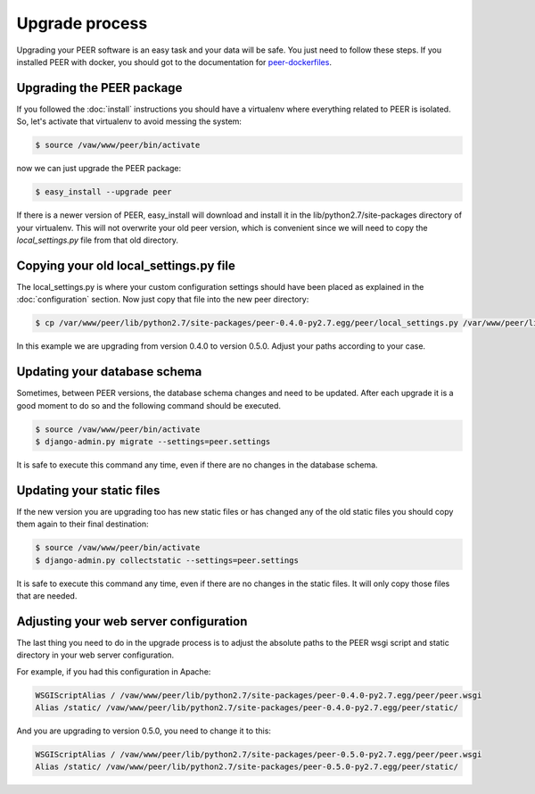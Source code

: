 Upgrade process
===============

Upgrading your PEER software is an easy task and your data will be safe. You
just need to follow these steps. If you installed PEER with docker, you should
got to the documentation for
`peer-dockerfiles <https://github.com/Emergya/peer-dockerfiles>`_.

Upgrading the PEER package
--------------------------

If you followed the :doc:`install` instructions you should have a virtualenv
where everything related to PEER is isolated. So, let's activate that
virtualenv to avoid messing the system:

.. code-block:: bash

  $ source /vaw/www/peer/bin/activate

now we can just upgrade the PEER package:

.. code-block:: bash

  $ easy_install --upgrade peer

If there is a newer version of PEER, easy_install will download and install
it in the lib/python2.7/site-packages directory of your virtualenv. This will
not overwrite your old peer version, which is convenient since we will need
to copy the *local_settings.py* file from that old directory.

Copying your old local_settings.py file
---------------------------------------

The local_settings.py is where your custom configuration settings should
have been placed as explained in the :doc:`configuration` section. Now just
copy that file into the new peer directory:

.. code-block:: bash

  $ cp /var/www/peer/lib/python2.7/site-packages/peer-0.4.0-py2.7.egg/peer/local_settings.py /var/www/peer/lib/python2.7/site-packages/peer-0.5.0-py2.7.egg/peer/

In this example we are upgrading from version 0.4.0 to version 0.5.0. Adjust
your paths according to your case.

Updating your database schema
-----------------------------

Sometimes, between PEER versions, the database schema changes and need to be
updated. After each upgrade it is a good moment to do so and the following
command should be executed.

.. code-block:: bash

  $ source /vaw/www/peer/bin/activate
  $ django-admin.py migrate --settings=peer.settings

It is safe to execute this command any time, even if there are no changes
in the database schema.

Updating your static files
--------------------------

If the new version you are upgrading too has new static files or has changed
any of the old static files you should copy them again to their final
destination:

.. code-block:: bash

  $ source /vaw/www/peer/bin/activate
  $ django-admin.py collectstatic --settings=peer.settings

It is safe to execute this command any time, even if there are no changes
in the static files. It will only copy those files that are needed.

Adjusting your web server configuration
---------------------------------------

The last thing you need to do in the upgrade process is to adjust the
absolute paths to the PEER wsgi script and static directory in your
web server configuration.

For example, if you had this configuration in Apache:

.. code-block:: none

 WSGIScriptAlias / /vaw/www/peer/lib/python2.7/site-packages/peer-0.4.0-py2.7.egg/peer/peer.wsgi
 Alias /static/ /vaw/www/peer/lib/python2.7/site-packages/peer-0.4.0-py2.7.egg/peer/static/

And you are upgrading to version 0.5.0, you need to change it to this:

.. code-block:: none

 WSGIScriptAlias / /vaw/www/peer/lib/python2.7/site-packages/peer-0.5.0-py2.7.egg/peer/peer.wsgi
 Alias /static/ /vaw/www/peer/lib/python2.7/site-packages/peer-0.5.0-py2.7.egg/peer/static/

